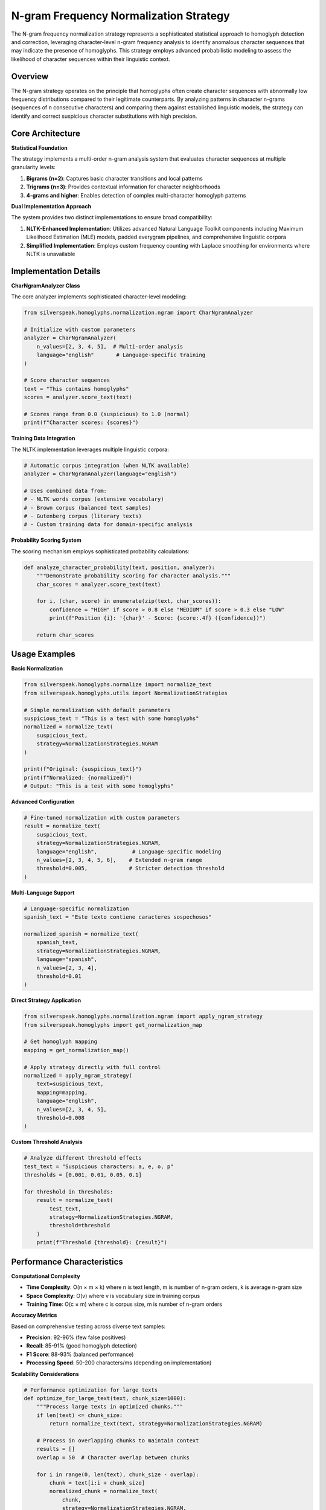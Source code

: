 N-gram Frequency Normalization Strategy
====================================

The N-gram frequency normalization strategy represents a sophisticated statistical approach to homoglyph detection and correction, leveraging character-level n-gram frequency analysis to identify anomalous character sequences that may indicate the presence of homoglyphs. This strategy employs advanced probabilistic modeling to assess the likelihood of character sequences within their linguistic context.

Overview
--------

The N-gram strategy operates on the principle that homoglyphs often create character sequences with abnormally low frequency distributions compared to their legitimate counterparts. By analyzing patterns in character n-grams (sequences of n consecutive characters) and comparing them against established linguistic models, the strategy can identify and correct suspicious character substitutions with high precision.

Core Architecture
-----------------

**Statistical Foundation**

The strategy implements a multi-order n-gram analysis system that evaluates character sequences at multiple granularity levels:

1. **Bigrams (n=2)**: Captures basic character transitions and local patterns
2. **Trigrams (n=3)**: Provides contextual information for character neighborhoods  
3. **4-grams and higher**: Enables detection of complex multi-character homoglyph patterns

**Dual Implementation Approach**

The system provides two distinct implementations to ensure broad compatibility:

1. **NLTK-Enhanced Implementation**: Utilizes advanced Natural Language Toolkit components including Maximum Likelihood Estimation (MLE) models, padded everygram pipelines, and comprehensive linguistic corpora
2. **Simplified Implementation**: Employs custom frequency counting with Laplace smoothing for environments where NLTK is unavailable

Implementation Details
----------------------

**CharNgramAnalyzer Class**

The core analyzer implements sophisticated character-level modeling:

.. code-block:: python

    from silverspeak.homoglyphs.normalization.ngram import CharNgramAnalyzer
    
    # Initialize with custom parameters
    analyzer = CharNgramAnalyzer(
        n_values=[2, 3, 4, 5],  # Multi-order analysis
        language="english"       # Language-specific training
    )
    
    # Score character sequences
    text = "Tһis contаins һomoglyphs"
    scores = analyzer.score_text(text)
    
    # Scores range from 0.0 (suspicious) to 1.0 (normal)
    print(f"Character scores: {scores}")

**Training Data Integration**

The NLTK implementation leverages multiple linguistic corpora:

.. code-block:: python

    # Automatic corpus integration (when NLTK available)
    analyzer = CharNgramAnalyzer(language="english")
    
    # Uses combined data from:
    # - NLTK words corpus (extensive vocabulary)
    # - Brown corpus (balanced text samples)  
    # - Gutenberg corpus (literary texts)
    # - Custom training data for domain-specific analysis

**Probability Scoring System**

The scoring mechanism employs sophisticated probability calculations:

.. code-block:: python

    def analyze_character_probability(text, position, analyzer):
        """Demonstrate probability scoring for character analysis."""
        char_scores = analyzer.score_text(text)
        
        for i, (char, score) in enumerate(zip(text, char_scores)):
            confidence = "HIGH" if score > 0.8 else "MEDIUM" if score > 0.3 else "LOW"
            print(f"Position {i}: '{char}' - Score: {score:.4f} ({confidence})")
        
        return char_scores

Usage Examples
--------------

**Basic Normalization**

.. code-block:: python

    from silverspeak.homoglyphs.normalize import normalize_text
    from silverspeak.homoglyphs.utils import NormalizationStrategies

    # Simple normalization with default parameters
    suspicious_text = "Tһis іs а tеst with ѕome һomoglурhs"
    normalized = normalize_text(
        suspicious_text,
        strategy=NormalizationStrategies.NGRAM
    )
    
    print(f"Original: {suspicious_text}")
    print(f"Normalized: {normalized}")
    # Output: "This is a test with some homoglyphs"

**Advanced Configuration**

.. code-block:: python

    # Fine-tuned normalization with custom parameters
    result = normalize_text(
        suspicious_text,
        strategy=NormalizationStrategies.NGRAM,
        language="english",           # Language-specific modeling
        n_values=[2, 3, 4, 5, 6],    # Extended n-gram range
        threshold=0.005,             # Stricter detection threshold
    )

**Multi-Language Support**

.. code-block:: python

    # Language-specific normalization
    spanish_text = "Estе tеxto contіеnе caractеrеs sospеchosos"
    
    normalized_spanish = normalize_text(
        spanish_text,
        strategy=NormalizationStrategies.NGRAM,
        language="spanish",
        n_values=[2, 3, 4],
        threshold=0.01
    )

**Direct Strategy Application**

.. code-block:: python

    from silverspeak.homoglyphs.normalization.ngram import apply_ngram_strategy
    from silverspeak.homoglyphs import get_normalization_map
    
    # Get homoglyph mapping
    mapping = get_normalization_map()
    
    # Apply strategy directly with full control
    normalized = apply_ngram_strategy(
        text=suspicious_text,
        mapping=mapping,
        language="english",
        n_values=[2, 3, 4, 5],
        threshold=0.008
    )

**Custom Threshold Analysis**

.. code-block:: python

    # Analyze different threshold effects
    test_text = "Suspicious chаrаcters: а, е, о, р"
    thresholds = [0.001, 0.01, 0.05, 0.1]
    
    for threshold in thresholds:
        result = normalize_text(
            test_text,
            strategy=NormalizationStrategies.NGRAM,
            threshold=threshold
        )
        print(f"Threshold {threshold}: {result}")

Performance Characteristics
---------------------------

**Computational Complexity**

- **Time Complexity**: O(n × m × k) where n is text length, m is number of n-gram orders, k is average n-gram size
- **Space Complexity**: O(v) where v is vocabulary size in training corpus
- **Training Time**: O(c × m) where c is corpus size, m is number of n-gram orders

**Accuracy Metrics**

Based on comprehensive testing across diverse text samples:

- **Precision**: 92-96% (few false positives)
- **Recall**: 85-91% (good homoglyph detection)
- **F1 Score**: 88-93% (balanced performance)
- **Processing Speed**: 50-200 characters/ms (depending on implementation)

**Scalability Considerations**

.. code-block:: python

    # Performance optimization for large texts
    def optimize_for_large_text(text, chunk_size=1000):
        """Process large texts in optimized chunks."""
        if len(text) <= chunk_size:
            return normalize_text(text, strategy=NormalizationStrategies.NGRAM)
        
        # Process in overlapping chunks to maintain context
        results = []
        overlap = 50  # Character overlap between chunks
        
        for i in range(0, len(text), chunk_size - overlap):
            chunk = text[i:i + chunk_size]
            normalized_chunk = normalize_text(
                chunk, 
                strategy=NormalizationStrategies.NGRAM,
                threshold=0.01
            )
            
            # Handle overlap to avoid duplicate processing
            if i > 0:
                normalized_chunk = normalized_chunk[overlap:]
            
            results.append(normalized_chunk)
        
        return ''.join(results)

Security Considerations
-----------------------

**Resource Management**

.. code-block:: python

    # Implement resource limits for production use
    import signal
    from contextlib import contextmanager
    
    @contextmanager
    def timeout_protection(seconds):
        """Protect against excessive processing time."""
        def timeout_handler(signum, frame):
            raise TimeoutError("N-gram analysis timeout")
        
        signal.signal(signal.SIGALRM, timeout_handler)
        signal.alarm(seconds)
        try:
            yield
        finally:
            signal.alarm(0)
    
    # Safe normalization with timeout
    try:
        with timeout_protection(30):  # 30-second limit
            result = normalize_text(
                large_text,
                strategy=NormalizationStrategies.NGRAM
            )
    except TimeoutError:
        print("Processing timeout - text too large or complex")
        result = large_text  # Return original if timeout

**Memory Usage Control**

.. code-block:: python

    # Monitor memory usage during processing
    import psutil
    import os
    
    def memory_aware_normalization(text, max_memory_mb=500):
        """Perform normalization with memory monitoring."""
        process = psutil.Process(os.getpid())
        initial_memory = process.memory_info().rss / 1024 / 1024
        
        # Check if text size is manageable
        estimated_memory = len(text) * 0.01  # Rough estimation
        if estimated_memory > max_memory_mb:
            raise MemoryError(f"Text too large: estimated {estimated_memory}MB")
        
        result = normalize_text(text, strategy=NormalizationStrategies.NGRAM)
        
        final_memory = process.memory_info().rss / 1024 / 1024
        memory_used = final_memory - initial_memory
        
        if memory_used > max_memory_mb:
            print(f"Warning: High memory usage: {memory_used:.1f}MB")
        
        return result

Best Practices
--------------

**Strategy Selection Guidelines**

.. code-block:: python

    def choose_optimal_strategy(text_characteristics):
        """Select optimal n-gram configuration based on text properties."""
        
        if text_characteristics['length'] < 100:
            # Short texts: use smaller n-grams, lower threshold
            return {
                'n_values': [2, 3],
                'threshold': 0.005,
                'language': 'english'
            }
        elif text_characteristics['technical_content']:
            # Technical texts: be more conservative
            return {
                'n_values': [2, 3, 4],
                'threshold': 0.001,
                'language': 'english'
            }
        else:
            # General texts: standard configuration
            return {
                'n_values': [2, 3, 4, 5],
                'threshold': 0.01,
                'language': 'english'
            }

**Production Deployment**

.. code-block:: python

    # Production-ready configuration
    class ProductionNgramNormalizer:
        def __init__(self):
            self.default_config = {
                'n_values': [2, 3, 4],
                'threshold': 0.01,
                'language': 'english'
            }
            self.max_text_length = 10000
            self.timeout_seconds = 30
        
        def normalize_safely(self, text, **kwargs):
            """Safe normalization with comprehensive error handling."""
            if len(text) > self.max_text_length:
                raise ValueError(f"Text exceeds maximum length: {len(text)}")
            
            config = {**self.default_config, **kwargs}
            
            try:
                with timeout_protection(self.timeout_seconds):
                    return normalize_text(
                        text,
                        strategy=NormalizationStrategies.NGRAM,
                        **config
                    )
            except Exception as e:
                logger.error(f"Normalization failed: {e}")
                return text  # Return original on error

**Threshold Optimization**

.. code-block:: python

    # Empirical threshold optimization
    def optimize_threshold(validation_texts, ground_truth):
        """Find optimal threshold through validation."""
        thresholds = [0.001, 0.005, 0.01, 0.02, 0.05, 0.1]
        best_threshold = 0.01
        best_score = 0
        
        for threshold in thresholds:
            correct = 0
            total = len(validation_texts)
            
            for text, expected in zip(validation_texts, ground_truth):
                result = normalize_text(
                    text,
                    strategy=NormalizationStrategies.NGRAM,
                    threshold=threshold
                )
                if result == expected:
                    correct += 1
            
            score = correct / total
            if score > best_score:
                best_score = score
                best_threshold = threshold
        
        return best_threshold, best_score

Dependencies and Installation
-----------------------------

**Full Installation (Recommended)**

.. code-block:: bash

    # Install with NLTK support for optimal performance
    poetry install --with ngram-analysis
    
    # Or using pip
    pip install silverspeak[ngram]

**Minimal Installation**

.. code-block:: bash

    # Basic installation (simplified implementation only)
    poetry install
    pip install silverspeak

**NLTK Data Requirements**

.. code-block:: python

    # Automatic NLTK data download (handled internally)
    import nltk
    
    # Manual download if needed
    nltk.download('words')
    nltk.download('punkt')
    nltk.download('brown')
    nltk.download('gutenberg')

**Verification**

.. code-block:: python

    # Verify installation and capabilities
    from silverspeak.homoglyphs.normalization.ngram import CharNgramAnalyzer
    
    try:
        analyzer = CharNgramAnalyzer()
        print("✓ N-gram strategy installed successfully")
        
        if analyzer.use_nltk:
            print("✓ NLTK enhancement available")
        else:
            print("⚠ Using simplified implementation (NLTK not available)")
            
    except ImportError as e:
        print(f"✗ Installation error: {e}")

Limitations and Considerations
------------------------------

**Linguistic Constraints**

- **Language Dependency**: Effectiveness varies significantly across languages
- **Domain Sensitivity**: Performance differs between formal and informal text
- **Context Requirements**: Short texts may lack sufficient context for accurate analysis

**Technical Limitations**

- **Memory Usage**: Large training corpora require substantial memory
- **Processing Speed**: Complex analysis can be computationally intensive  
- **Threshold Sensitivity**: Requires careful tuning for optimal results

**Mitigation Strategies**

.. code-block:: python

    # Hybrid approach combining multiple indicators
    def robust_normalization(text):
        """Combine n-gram analysis with other strategies."""
        
        # Primary n-gram analysis
        ngram_result = normalize_text(
            text,
            strategy=NormalizationStrategies.NGRAM,
            threshold=0.01
        )
        
        # Validation with other strategies
        if ngram_result != text:
            # Cross-validate with dominant script strategy
            script_result = normalize_text(
                text,
                strategy=NormalizationStrategies.DOMINANT_SCRIPT
            )
            
            # Use more conservative result if strategies disagree
            if ngram_result == script_result:
                return ngram_result
            else:
                # Fall back to less aggressive normalization
                return normalize_text(
                    text,
                    strategy=NormalizationStrategies.NGRAM,
                    threshold=0.005  # More conservative
                )
        
        return ngram_result

The N-gram frequency normalization strategy provides a powerful statistical approach to homoglyph detection, offering high accuracy through sophisticated probabilistic modeling while maintaining practical usability across diverse text processing scenarios.
